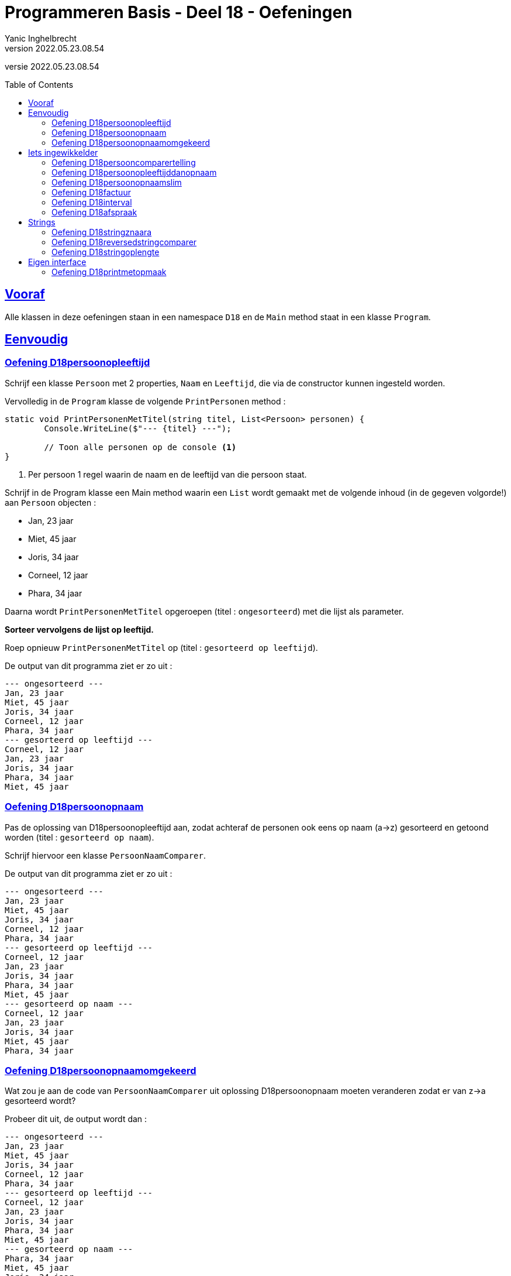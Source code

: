 = Programmeren Basis - Deel 18 - Oefeningen
Yanic Inghelbrecht
v2022.05.23.08.54
// toc and section numbering
:toc: preamble
:toclevels: 4
// geen auto section numbering voor oefeningen (handigere titels en toc)
//:sectnums:  
:sectlinks:
:sectnumlevels: 4
// source code formatting
:prewrap!:
:source-highlighter: rouge
:source-language: csharp
:rouge-style: github
:rouge-css: class
// inject css for highlights using docinfo
:docinfodir: ../common
:docinfo: shared-head
// folders
:imagesdir: images
:url-verdieping: ../{docname}-verdieping/{docname}-verdieping.adoc
// experimental voor kdb: en btn: macro's van AsciiDoctor
:experimental:

//preamble
[.text-right]
versie {revnumber}



== Vooraf

Alle klassen in deze oefeningen staan in een namespace `D18` en de `Main` method staat in een klasse `Program`.



== Eenvoudig



=== Oefening D18persoonopleeftijd
Schrijf een klasse `Persoon` met 2 properties, `Naam` en `Leeftijd`, die via de constructor kunnen ingesteld worden.

Vervolledig in de `Program` klasse de volgende `PrintPersonen` method :

[source,csharp,linenums]
----
static void PrintPersonenMetTitel(string titel, List<Persoon> personen) { 
	Console.WriteLine($"--- {titel} ---");
	
	// Toon alle personen op de console <1>
}
----
<1> Per persoon 1 regel waarin de naam en de leeftijd van die persoon staat.

Schrijf in de Program klasse een Main method waarin een `List` wordt gemaakt met de volgende inhoud (in de gegeven volgorde!) aan `Persoon` objecten :

* Jan, 23 jaar
* Miet, 45 jaar
* Joris, 34 jaar
* Corneel, 12 jaar
* Phara, 34 jaar

Daarna wordt `PrintPersonenMetTitel` opgeroepen (titel : `ongesorteerd`) met die lijst als parameter.

**Sorteer vervolgens de lijst op leeftijd.**

Roep opnieuw `PrintPersonenMetTitel` op (titel : `gesorteerd op leeftijd`).

De output van dit programma ziet er zo uit :

[source,shell]
----
--- ongesorteerd ---
Jan, 23 jaar
Miet, 45 jaar
Joris, 34 jaar
Corneel, 12 jaar
Phara, 34 jaar
--- gesorteerd op leeftijd ---
Corneel, 12 jaar
Jan, 23 jaar
Joris, 34 jaar
Phara, 34 jaar
Miet, 45 jaar
----



=== Oefening D18persoonopnaam

Pas de oplossing van D18persoonopleeftijd aan, zodat achteraf de personen ook eens op naam (a->z) gesorteerd en getoond worden (titel : `gesorteerd op naam`).

Schrijf hiervoor een klasse `PersoonNaamComparer`.

De output van dit programma ziet er zo uit :

[source,shell]
----
--- ongesorteerd ---
Jan, 23 jaar
Miet, 45 jaar
Joris, 34 jaar
Corneel, 12 jaar
Phara, 34 jaar
--- gesorteerd op leeftijd ---
Corneel, 12 jaar
Jan, 23 jaar
Joris, 34 jaar
Phara, 34 jaar
Miet, 45 jaar
--- gesorteerd op naam ---
Corneel, 12 jaar
Jan, 23 jaar
Joris, 34 jaar
Miet, 45 jaar
Phara, 34 jaar
----



=== Oefening D18persoonopnaamomgekeerd

Wat zou je aan de code van `PersoonNaamComparer` uit oplossing D18persoonopnaam moeten veranderen zodat er van z->a gesorteerd wordt?

Probeer dit uit, de output wordt dan :

[source,shell]
----
--- ongesorteerd ---
Jan, 23 jaar
Miet, 45 jaar
Joris, 34 jaar
Corneel, 12 jaar
Phara, 34 jaar
--- gesorteerd op leeftijd ---
Corneel, 12 jaar
Jan, 23 jaar
Joris, 34 jaar
Phara, 34 jaar
Miet, 45 jaar
--- gesorteerd op naam ---
Phara, 34 jaar
Miet, 45 jaar
Joris, 34 jaar
Jan, 23 jaar
Corneel, 12 jaar
----



== Iets ingewikkelder



=== Oefening D18persooncomparertelling

Pas de oplossing van D18persoonopnaam aan, zodat **elke comparer op de console toont welke personen hij (zij?) vergelijkt**.

Voeg deze regel toe bovenaan de `Compare` method van elke klasse die de `IComparer<T>` interface implementeert :

[source,csharp,linenums]
----
System.Console.WriteLine($"   {x.Naam} en {y.Naam} worden vergeleken");
----

Pas de `Main` method aan, zodat deze op het einde *nogmaals* sorteert op naam en opnieuw de inhoud toont van de lijst (titel : `nogmaals gesorteerd op naam`).

Voor de duidelijkheid, het programma **sorteert dus achtereenvolgens drie keer** :

. op leeftijd
. op naam
. op naam (nogmaals!)

De output van het programma wordt dan :

[source,shell]
----
--- ongesorteerd ---
Jan, 23 jaar
Miet, 45 jaar
Joris, 34 jaar
Corneel, 12 jaar
Phara, 34 jaar
   Miet en Jan worden vergeleken		// <1>
   Joris en Miet worden vergeleken
   Joris en Jan worden vergeleken
   Corneel en Miet worden vergeleken
   Corneel en Joris worden vergeleken
   Corneel en Jan worden vergeleken
   Phara en Miet worden vergeleken
   Phara en Joris worden vergeleken
--- gesorteerd op leeftijd ---
Corneel, 12 jaar
Jan, 23 jaar
Joris, 34 jaar
Phara, 34 jaar
Miet, 45 jaar
   Jan en Corneel worden vergeleken		// <2>
   Joris en Jan worden vergeleken
   Phara en Joris worden vergeleken
   Miet en Phara worden vergeleken
   Miet en Joris worden vergeleken
--- gesorteerd op naam ---
Corneel, 12 jaar
Jan, 23 jaar
Joris, 34 jaar
Miet, 45 jaar
Phara, 34 jaar
   Jan en Corneel worden vergeleken		// <3>
   Joris en Jan worden vergeleken
   Miet en Joris worden vergeleken
   Phara en Miet worden vergeleken
--- nogmaals gesorteerd op naam ---
Corneel, 12 jaar
Jan, 23 jaar
Joris, 34 jaar
Miet, 45 jaar
Phara, 34 jaar
----
<1> output van de `PersoonLeeftijdComparer`
<2> output van de `PersoonNaamComparer`
<3> output van de `PersoonNaamComparer` (voor reeds op naam gesorteerde lijst)

[IMPORTANT]
====
Zoals je ziet wordt bij het sorteren *niet* systematisch elk element met elk ander element vergeleken!

Het aantal vergelijkingen hangt af van de beginvolgorde van de elementen in de lijst.
====



=== Oefening D18persoonopleeftijddanopnaam

De code in de `Sort` method van `List<T>` gebruikt een bepaald link:https://nl.wikipedia.org/wiki/Sorteeralgoritme[sorteer algoritme] om de elementen op de juiste plaats te krijgen.

Er zijn vele link:https://www.youtube.com/watch?v=ZZuD6iUe3Pc[soorten sorteer algoritmen,window=_blank], die o.a. verschillen in

* snelheid (bv. aantal vergelijkingen/verplaatsingen)
* geheugengebruik
* of ze stabiel zijn of niet
* ...

We noemen een sorteeralgoritme *stabiel* als het de onderline volgorde van "gelijke" elementen behoudt.

Als je naar het voorbeeld kijkt uit oefening D18persoonopnaam :

[source,shell]
----
--- ongesorteerd ---
Jan, 23 jaar
Miet, 45 jaar
Joris, 34 jaar
Corneel, 12 jaar
Phara, 34 jaar
--- gesorteerd op leeftijd ---
Corneel, 12 jaar
Jan, 23 jaar
Joris, 34 jaar
Phara, 34 jaar
Miet, 45 jaar
----

dan zie je dat de onderlinge volgorde van `Joris` en `Phara`, die dezelfde leeftijd hebben, behouden bleef.

Dit zou erop wijzen dat de `Sort` method een stabiel sorteer algoritme gebruikt. **Het kan echter ook toeval zijn!** 

Dit soort informatie zou in link:https://docs.microsoft.com/en-us/dotnet/api/system.collections.generic.list-1.sort[de documentatie,window=_blank] moeten staan. In de 'Remarks' sectie vinden we inderdaad :

* __This implementation **performs an unstable sort**; that is, if two elements are equal, their order might not be preserved. In contrast, a stable sort preserves the order of elements that are equal.__

Het is dus toeval.

Een groot nadeel van een onstabiel sorteer algoritme is, dat het sorteren van een lijst op basis van 2 criteria meer werk vraagt. 

Bijvoorbeeld, met sorteren **"op leeftijd en dan op naam"** bedoelen we : 

* personen op leeftijd sorteren
* personen met dezelfde leeftijd onderling op naam sorteren

Bij een stabiel sorteer algoritme is dit makkelijk : sorteer eerst op naam en sorteer daarna nog eens op leeftijd.

Bij een onstabiel sorteer algoritme, moeten we echter een speciale comparer `PersoonLeeftijdDanNaamComparer` klasse schrijven.

Schrijf deze klasse en probeer ze uit op de volgende lijst van personen :

* Mietje, 12 jaar
* Jantje, 12 jaar
* Phara, 34 jaar
* Corneel, 12 jaar
* Joris, 34 jaar

Gebruik voor de `Main` method dezelfde structuur als in oefening D18persoonopnaam.

De output van dit programma is :

[source,shell]
----
--- ongesorteerd ---
Mietje, 12 jaar
Jantje, 12 jaar
Phara, 34 jaar
Corneel, 12 jaar
Joris, 34 jaar
--- gesorteerd op leeftijd dan naam ---
Corneel, 12 jaar
Jantje, 12 jaar
Mietje, 12 jaar
Joris, 34 jaar
Phara, 34 jaar
----



=== Oefening D18persoonopnaamslim

Pas oplossing D18persoonopleeftijd aan zodat een slimmere comparer gebruikt wordt die op naam kan sorteren, zowel a->z als z->a.

Schrijf een klasse `PersoonNaamComparerSlim` die personen op naam vergelijkt.

Aan de constructor wordt een `bool` parameter `isNormaleVolgorde` meegegeven die de volgorde vastlegt :

* indien true, dan vergelijkt de comparer de namen in a->z volgorde
* indien false, dan vergelijkt de comparer de namen in z->a volgorde

Pas de Main method aan zodat deze lijst 

* Jan, 23 jaar
* Miet, 45 jaar
* Joris, 34 jaar
* Corneel, 12 jaar
* Phara, 34 jaar

driemaal getoond wordt :

. ongesorteerd
. gesorteerd op naam a->z
. gesorteerd op naam z->a

De output van dit programma is :

[source,shell]
----
--- ongesorteerd ---
Jan, 23 jaar
Miet, 45 jaar
Joris, 34 jaar
Corneel, 12 jaar
Phara, 34 jaar
--- gesorteerd op naam a->z ---
Corneel, 12 jaar
Jan, 23 jaar
Joris, 34 jaar
Miet, 45 jaar
Phara, 34 jaar
--- gesorteerd op naam z->a ---
Phara, 34 jaar
Miet, 45 jaar
Joris, 34 jaar
Jan, 23 jaar
Corneel, 12 jaar
----


=== Oefening D18factuur

**Schrijf een klasse `Factuur` ** die beantwoordt aan volgende eisen :

* een constructor met parameters om het bedrag (een `decimal`) en de vervaldatum van het te creëren `Factuur` object in te stellen
* een property `Betaald` om na te gaan of de factuur reeds betaald is?
* een property `Vervaldatum` (enkel uitleesbaar, niet instelbaar) om de vervaldatum van de factuur na te gaan (d.i. de datum waarop ten laatste betaald moet zijn)
* een property `Bedrag` (enkel uitleesbaar, niet instelbaar) om het bedrag van de factuur op te vragen
* een method `IsAchterstallig` met een `DateTime` parameter om na te gaan of de factuur op de meegegeven datum al dan niet achterstallig is

Een factuur is *achterstallig* op een bepaalde datum X indien : ze nog niet betaald is en de vervaldatum nog niet verder ligt dan datum X.

Bijvoorbeeld op datum van 11 januari 2021 is...

* een   betaalde factuur met vervaldatum 10 januari 2021
** niet achterstallig
* een **on**betaalde factuur met vervaldatum 10 januari 2021
** WEL achterstallig
* een   betaalde factuur met vervaldatum 11 januari 2021
** niet achterstallig
* een **on**betaalde factuur met vervaldatum 11 januari 2021
** NIET achterstallig (weliswaar onbetaald, maar nog niet voorbij de vervaldatum)
* een **on**betaalde factuur met vervaldatum 12 januari 2021
** niet achterstallig
* een   betaalde factuur met vervaldatum 12 januari 2021
** niet achterstallig

Gegeven is een klasse `Program` met daarin een `Main` method die objecten van deze klasse gebruikt :

[source,csharp,linenums]
----
class Program {

	static void Main() {
		// We maken 4 facturen aan, met elk hun eigen bedrag (een decimal) en 
		// vervaldatum die tijdens creatie van de objecten wordt opgegeven...
		Factuur f1 = new Factuur(200, new DateTime(2021, 1, 6));
		Factuur f2 = new Factuur(100, new DateTime(2020, 1, 6));
		Factuur f3 = new Factuur(400, new DateTime(2019, 1, 6));
		Factuur f4 = new Factuur(300, new DateTime(2019, 1, 6));

		// Het bedrag en de vervaldatum zijn verder (na creatie) niet meer 
		// aan te passen, uiteraard wel op te vragen...
		Console.WriteLine($"Bedrag factuur f4: {f4.Bedrag}");            // 300
		Console.WriteLine($"Vervaldatum factuur f4: {f4.Vervaldatum}");  // 6/01/2019 0:00:00
		Console.WriteLine();
		//f4.Bedrag = 401;                           // zou een compilefout moeten opleveren
		//f4.Vervaldatum = new DateTime(2020, 1, 6); // zou een compilefout moeten opleveren

		// Wel kan men instellen of de factuur al dan niet betaald is...
		f4.Betaald = true;

		// By default zijn facturen nog niet betaald...
		Console.WriteLine($"Factuur f3 is betaald: {f3.Betaald}");    // False
		Console.WriteLine($"Factuur f4 is betaald: {f4.Betaald}");    // True
		Console.WriteLine();

		// Er kan worden nagegaan of een factuur achterstallig is op een bepaalde datum (de parameterwaarde).
		DateTime dt = new DateTime(2020, 1, 6);
		Console.WriteLine($"Factuur f1 is achterstallig: {f1.IsAchterstallig(dt)}");   // False
		Console.WriteLine($"Factuur f2 is achterstallig: {f2.IsAchterstallig(dt)}");   // False
		Console.WriteLine($"Factuur f3 is achterstallig: {f3.IsAchterstallig(dt)}");   // True
		Console.WriteLine($"Factuur f4 is achterstallig: {f4.IsAchterstallig(dt)}");   // False
		Console.WriteLine();

		// Alle aparte factuur objecten worden aan een lijst toegevoegd...
		List<Factuur> facturen = new List<Factuur>() { f1, f2, f3, f4 };

		// De lijst wordt afgedrukt...
		Console.WriteLine("Ongesorteerd");
		PrintFacturen(facturen);

		// De lijst wordt gesorteerd op bedag, van groot naar klein, en opnieuw afgedrukt...
		facturen.Sort(new BedragComparer());               // <1>
		Console.WriteLine("Gesorteerd");
		PrintFacturen(facturen);
	}

	static void PrintFacturen(List<Factuur> facturen) {
		foreach (Factuur f in facturen) {
			PrintFactuurDetails(f);
		}
		Console.WriteLine();
	}

	static void PrintFactuurDetails(Factuur f) {           // <2>
		// TODO : deze method moet je zelf schrijven
	}

}
----
<1> Hier wordt de klasse `BedragComparer` gebruikt
<2> De method `PrintFactuurDetails`

**Schrijf de method `PrintFactuurDetails` ** zodanig dat de output er zo uitziet :

[source,shell]
----
Bedrag factuur f4: 300
Vervaldatum factuur f4: 6/01/2019 0:00:00

Factuur f3 is betaald: False
Factuur f4 is betaald: True

Factuur f1 is achterstallig: False
Factuur f2 is achterstallig: False
Factuur f3 is achterstallig: True
Factuur f4 is achterstallig: False

Ongesorteerd
Factuur voor bedrag 200 met vervaldatum 6/01/2021 0:00:00. <1>
Factuur voor bedrag 100 met vervaldatum 6/01/2020 0:00:00. <1>
Factuur voor bedrag 400 met vervaldatum 6/01/2019 0:00:00. <1>
Factuur voor bedrag 300 (betaald).                         <1>

Gesorteerd
Factuur voor bedrag 400 met vervaldatum 6/01/2019 0:00:00. <1>
Factuur voor bedrag 300 (betaald).                         <1>
Factuur voor bedrag 200 met vervaldatum 6/01/2021 0:00:00. <1>
Factuur voor bedrag 100 met vervaldatum 6/01/2020 0:00:00. <1>
----
<1> Hieraan kun je zien wat voor tekst `PrintFactuurDetails` moet tonen.

Je ziet aan de output wat het effect van het sorteren is : de tweede keer verschijnen de facturen gesorteerd op bedrag, van groot naar klein.

Zoals je in de `Main` method kunt zien, wordt een `BedragComparer` object gebruikt om een lijst te sorteren d.m.v. de `Sort` method :

[source,csharp,linenums]
----
    facturen.Sort(new BedragComparer());
----

**Schrijf de klasse `BedragComparer` ** zodat de facturen na het sorteren in de gewenste volgorde verschijnen (gesorteerd op bedrag, van groot naar klein).

Voor deze oefening moet je dus in totaal drie stukje code schrijven :

. de klasse `Factuur`
. de method `PrintFactuurDetails`
. de klasse `BedragComparer`


=== Oefening D18interval

Een interval is deelverzameling van de natuurlijke getallen die alle getallen bevat tussen een ondergrens en een bovengrens. 

Bijvoorbeeld het interval `[2,5[` bevat alle getallen groter of gelijk aan 2 en kleiner dan 5 (dus 2, 3 en 4) en de lengte van dit interval is 3 (namelijk 5 - 2).

Let erop dat de ondergrens tot het interval behoort maar de bovengrens niet!

**Schrijf een __immutable__ klasse `Interval`** met volgende members:

* een constructor met parameters om de onder- en bovengrenzen in te stellen
** je mag ervan uitgaan dat altijd geldt dat de meegegeven ondergrens < bovengrens
* properties `Min` en `Max` (enkel uitleesbaar, niet instelbaar) om na te gaan wat de onder- en bovengrens is van dit interval
* property `Lengte` (enkel uitleesbaar, niet instelbaar) dat de lengte van dit interval voorstelt
* een method `OverlaptMet` met een parameter van type `Interval`, om na te gaan of de beide intervallen elkaar overlappen

**Schrijf een klasse `MinDanLengteComparer`**, die is een _comparer_ die we bv. kunnen gebruiken om met `Sort()` een verzameling `Interval` objecten te sorteren. 

* Intervallen worden vergeleken op basis van hun ondergrens (volgorde : laag naar hoog).
** indien de ondergrenzen gelijk zijn, wordt gekeken naar hun lengte (volgorde : kort naar lang).

**Schrijf tot slot de nodige code in de Main method** om de lijst met intervallen te sorteren.

Gegeven is onderstaande code die de verschillende mogelijkheden van je `Interval` objecten uitprobeert.

Je zult deze code nog moeten aanvullen zodat de lijst op het einde gesorteerd wordt.

[source, csharp,linenums]
----
class Program {

	static void Main() {
		Interval i1 = new Interval(2, 5);
		Interval i2 = new Interval(6, 9);
		Interval i3 = new Interval(3, 6);
		Interval i4 = new Interval(3, 4);
		Interval i5 = new Interval(5, 9);

		Console.WriteLine($"i1 en i2 {i1.OverlaptMet(i2)} {i2.OverlaptMet(i1)}");  // false false
		Console.WriteLine($"i1 en i3 {i1.OverlaptMet(i3)} {i3.OverlaptMet(i1)}");  // true true
		Console.WriteLine($"i1 en i4 {i1.OverlaptMet(i4)} {i4.OverlaptMet(i1)}");  // true true
		Console.WriteLine($"i1 en i5 {i1.OverlaptMet(i5)} {i5.OverlaptMet(i1)}");  // false false

		List<Interval> intervallen = new List<Interval> { i3, i5, i2, i4, i1 };

		foreach (Interval i in intervallen) {
			Console.WriteLine($"[{i.Min},{i.Max}[");
		}

		Console.WriteLine("Gesorteerd : ");

		// TODO : lijst sorteren met comparer <1>

		foreach (Interval i in intervallen) {
			Console.WriteLine($"[{i.Min},{i.Max}[");
		}
	}

}
----
<1> Hier zul je code moeten toevoegen om de lijst met intervallen te sorteren met je `MinDanLengteComparer`.

Het programma zal dan de volgende output produceren op de console :

[source,shell]
----
i1 en i2 False False
i1 en i3 True True
i1 en i4 True True
i1 en i5 False False
[3,6[
[5,9[
[6,9[
[3,4[
[2,5[
Gesorteerd :
[2,5[
[3,4[
[3,6[
[5,9[
[6,9[
----


=== Oefening D18afspraak

**Schrijf een (immutable) klasse `Afspraak`** met volgende members:

* een constructor met parameters voor start-, eindtijdstip en de omschrijving
** om de waarden van het te creëren `Afspraak` object in te stellen
* properties `Start` en `Einde` (enkel uitleesbaar, niet instelbaar)
** om na te gaan wat het start- en eindtijdstip is van deze afspraak
* een property `Omschrijving` (enkel uitleesbaar, niet instelbaar)
** om de omschrijving van de afspraak op te vragen
* een method `Overlapt` met een `Afspraak` parameter 
** om na te gaan of de afspraak overlapt met een andere

Veruit het moeilijkste stuk hiervan zal de `Overlapt` method zijn, die beslist of deze afspraak (_this_) en de andere afspraak (via de parameter) met elkaar overlappen.

[IMPORTANT]
====
Twee afspraken overlappen indien het starttijdstip van de latere afspraak VOOR het eindtijdstip van de eerdere afspraak ligt.
====

In de afbeelding hieronder zie je enkele afspraken (A1 t.e.m. A6) alsook hun start- en eindtijdstippen (T1 t.e.m. T4). 

De tijd loopt op naar rechts toe, m.a.w. T4 is bijvoorbeeld later dan T1, T2 is vroeger dan T3, enz.

image:d18-afspraak-overlap.jpg[Enkele overlappende afspraken]

Je ziet bv. dat A1 en A3 NIET overlappen maar dat A4 en A3 WEL overlappen.

**Schrijf ook een klasse `TijdsduurComparer`** die we kunnen gebruikt om een lijst van afspraken te sorteren, op basis van hun tijdsduur (d.w.z. hoe lang ze duren). De sorteervolgorde moet "__van korter naar langer__" zijn.

Hieronder staat een programma dat je `Afspraak` object uitprobeert. Aan de output helemaal onderaan kun je ook nog eens zien hoe het sorteren verloopt. Als je deze code aanpast bij een experiment, zet dan achteraf de originele code weer terug.

[source,csharp,linenums]
----
class Program {

	static void Main() {
		DateTime tijdstip1 = new DateTime(2021, 1, 20, 10, 00, 00);
		DateTime tijdstip2 = new DateTime(2021, 1, 20, 12, 30, 00);
		DateTime tijdstip3 = new DateTime(2021, 1, 20, 13, 30, 00);
		DateTime tijdstip4 = new DateTime(2021, 1, 20, 16, 00, 00);

		// We maken 5 afspraken aan, met elk hun eigen start- en 
		// eindtijdstippen, en omschrijving die tijdens creatie van 
		// de objecten wordt opgegeven...
		Afspraak afspraak1 = new Afspraak(tijdstip1, tijdstip2, "Tandarts");
		Afspraak afspraak2 = new Afspraak(tijdstip3, tijdstip4, "Boekhouder");
		Afspraak afspraak3 = new Afspraak(tijdstip2, tijdstip4, "Vaccinatie");
		Afspraak afspraak4 = new Afspraak(tijdstip1, tijdstip3, "Examen");
		Afspraak afspraak5 = new Afspraak(tijdstip2, tijdstip3, "Kapper");
		Afspraak afspraak6 = new Afspraak(tijdstip1, tijdstip4, "Autokeuring");

		Console.WriteLine("Alle aangemaakte afspraken zijn:");
		// De start, het einde en de omschrijving zijn verder (na creatie) 
		// op te vragen (zie PrintAfspraak implementatie)... 
		PrintAfspraak("afspraak1: ", afspraak1);
		PrintAfspraak("afspraak2: ", afspraak2);
		PrintAfspraak("afspraak3: ", afspraak3);
		PrintAfspraak("afspraak4: ", afspraak4);
		PrintAfspraak("afspraak5: ", afspraak5);
		PrintAfspraak("afspraak6: ", afspraak6);
		Console.WriteLine();

		// Maar kunnen niet meer worden aangepast...
		// afspraak1.Start = tijdstip4;         // zou een compilefout moeten opleveren
		// afspraak1.Einde = tijdstip4;         // zou een compilefout moeten opleveren
		// afspraak1.Omschrijving = "Oogarts";  // zou een compilefout moeten opleveren

		// Er kan worden nagegaan of een afspraak overlapt met een andere afspraak.
		// Uit onderstaande uitvoer kan je afleiden wat met overlapping wordt bedoeld...
		// bedoeld...
		Console.WriteLine("Overlappingen:");
		//
		Console.WriteLine($"afspraak3 overlapt met afspraak4: {afspraak3.Overlapt(afspraak4)}"); // True
		Console.WriteLine($"afspraak4 overlapt met afspraak3: {afspraak4.Overlapt(afspraak3)}"); // True
		//
		Console.WriteLine($"afspraak1 overlapt met afspraak4: {afspraak1.Overlapt(afspraak4)}"); // True
		Console.WriteLine($"afspraak4 overlapt met afspraak1: {afspraak4.Overlapt(afspraak1)}"); // True
		//
		Console.WriteLine($"afspraak4 overlapt met afspraak5: {afspraak4.Overlapt(afspraak5)}"); // True
		Console.WriteLine($"afspraak5 overlapt met afspraak4: {afspraak5.Overlapt(afspraak4)}"); // True
		//
		Console.WriteLine($"afspraak5 overlapt met afspraak6: {afspraak5.Overlapt(afspraak6)}"); // True
		Console.WriteLine($"afspraak6 overlapt met afspraak5: {afspraak6.Overlapt(afspraak5)}"); // True
		//
		Console.WriteLine($"afspraak1 overlapt met afspraak2: {afspraak1.Overlapt(afspraak2)}"); // False
		Console.WriteLine($"afspraak2 overlapt met afspraak1: {afspraak2.Overlapt(afspraak1)}"); // False
		//
		Console.WriteLine($"afspraak1 overlapt met afspraak3: {afspraak1.Overlapt(afspraak3)}"); // False
		Console.WriteLine($"afspraak3 overlapt met afspraak1: {afspraak3.Overlapt(afspraak1)}"); // False
		//
		Console.WriteLine();

		// Alle aparte afspraak objecten worden aan een lijst toegevoegd...
		List<Afspraak> agenda = new List<Afspraak>() { afspraak1, afspraak2, afspraak3, afspraak4, afspraak5, afspraak6 };

		// De lijst kan worden gesorteerd op tijdsduur bij wijze van de TijdsduurComparer...
		agenda.Sort(new TijdsduurComparer()); // <1>

		Console.WriteLine("Alle afspraken gesorteerd op tijdsduur:");
		foreach (Afspraak a in agenda) {
			PrintAfspraak("- ", a);
		}
	}
	
	static void PrintAfspraak(string label, Afspraak a) {
		Console.WriteLine($"{label}{a.Start} - {a.Einde}: {a.Omschrijving}");
	}

}
----
<1> Hier wordt je `TijsduurComparer` gebruikt.

Het programma produceert de volgende uitvoer op de console :

[source,shell]
----
Alle aangemaakte afspraken zijn:
afspraak1: 20/01/2021 10:00:00 - 20/01/2021 12:30:00: Tandarts
afspraak2: 20/01/2021 13:30:00 - 20/01/2021 16:00:00: Boekhouder
afspraak3: 20/01/2021 12:30:00 - 20/01/2021 16:00:00: Vaccinatie
afspraak4: 20/01/2021 10:00:00 - 20/01/2021 13:30:00: Examen
afspraak5: 20/01/2021 12:30:00 - 20/01/2021 13:30:00: Kapper
afspraak6: 20/01/2021 10:00:00 - 20/01/2021 16:00:00: Autokeuring

Overlappingen:
afspraak3 overlapt met afspraak4: True
afspraak4 overlapt met afspraak3: True
afspraak1 overlapt met afspraak4: True
afspraak4 overlapt met afspraak1: True
afspraak4 overlapt met afspraak5: True
afspraak5 overlapt met afspraak4: True
afspraak5 overlapt met afspraak6: True
afspraak6 overlapt met afspraak5: True
afspraak1 overlapt met afspraak2: False
afspraak2 overlapt met afspraak1: False
afspraak1 overlapt met afspraak3: False
afspraak3 overlapt met afspraak1: False

Alle afspraken gesorteerd op tijdsduur:
- 20/01/2021 12:30:00 - 20/01/2021 13:30:00: Kapper
- 20/01/2021 10:00:00 - 20/01/2021 12:30:00: Tandarts
- 20/01/2021 13:30:00 - 20/01/2021 16:00:00: Boekhouder
- 20/01/2021 12:30:00 - 20/01/2021 16:00:00: Vaccinatie
- 20/01/2021 10:00:00 - 20/01/2021 13:30:00: Examen
- 20/01/2021 10:00:00 - 20/01/2021 16:00:00: Autokeuring
----


== Strings


=== Oefening D18stringznaara

Schrijf een `Main` method die de volgende lijst alfabetisch sorteert en op het scherm toont :

[source,csharp,linenums]
----
List<string> woorden = new List<string> { "kAT", "Aap", "kat", "HOND", "varken", "zebra", "hondshaai", "aap", "grinch", "varkenshaasje", "hond"};
----

Schrijf een klasse `StringComparerOmgekeerd` waarmee een lijst van strings gesorteerd kan worden van z->a.

Voeg aan het einde van de `Main` method, code toe die de lijst sorteert van z->a en toont.

De output van dit programma is :

[source,shell]
----
aap, Aap, grinch, hond, HOND, hondshaai, kat, kAT, varken, varkenshaasje, zebra
zebra, varkenshaasje, varken, kAT, kat, hondshaai, HOND, hond, grinch, Aap, aap
----

Merk op dat in de a->z volgorde :

* hoofdletters blijkbaar na kleine letters komen (bv. `aap` voor `Aap`)
* kortere woorden voor langere woorden komen (bv. `varken` voor `varkenshaasje`)

Vreemd genoeg staat `HOND` voor `hondshaai`, dus lengte is blijkbaar toch belangrijker dan inhoud &#128579;



=== Oefening D18reversedstringcomparer

Schrijf een `Main` method die de volgende lijst alfabetisch sorteert en op het scherm toont :

[source,csharp,linenums]
----
List<string> woorden = new List<string> { "kAT", "Aap", "kat", "HOND", "varken", "zebra", "hondshaai", "aap", "grinch", "varkenshaasje", "hond", "rothond"};
----

Schrijf een klasse `ReversedStringComparer` waarmee een lijst van strings gesorteerd kan worden op de volgende manier :

* `zebra` komt voor `aap`, omdat `arbez` voor `paa` komt

Er wordt dus gekeken naar de achterstevoren versie van de strings en die versies wordt alfabetisch gesorteerd. Anders gezegd, de comparer gebruikt de achterstevoren versie van de strings die hij moet vergelijken.

Je kunt hierbij gebruik maken van de `ReverseText` method :

[source,csharp,linenums]
----
static private string ReverseText(String text) {
	string result = "";
	foreach (char c in text) {
		result = c + result;
	}
	return result;
}
----

De output van dit programma is :

[source,shell]
----
aap, Aap, grinch, hond, HOND, hondshaai, kat, kAT, rothond, varken, varkenshaasje, zebra
zebra, hond, HOND, rothond, varkenshaasje, grinch, hondshaai, varken, aap, Aap, kat, kAT
----

Als je naar de laatste letter van elk woord kijk in de tweede lijst, zie je dat die netjes in a->z volgorde staan.



=== Oefening D18stringoplengte

Schrijf een `Main` method die de volgende lijst alfabetisch sorteert en op het scherm toont :

[source,csharp,linenums]
----
List<string> woorden = new List<string> { "grinch", "hond", "kat", "zebra", "aap", "musti"};
----

Schrijf een klasse `StringLengteComparer` waarmee een lijst van strings gesorteerd kan worden op hun lengte (kort komt voor lang). Als twee strings even lang zijn, wordt naar hun alfabetische volgorde gekeken.

De output van dit programma is :

[source,shell]
----
aap, grinch, hond, kat, musti, zebra
aap, kat, hond, musti, zebra, grinch
----



== Eigen interface



=== Oefening D18printmetopmaak

Bij deze oefening is het de bedoeling dat de onderstaande `Program` klasse...

[source,csharp,linenums]
----
using System;

namespace D18.D18printmetopmaak {

    public class Program {

         static void PrintStyled(string text, IStyle style) {
            string styledText = style.GetStyledTextFor(text);
            Console.WriteLine(styledText);
        }

        static void Main(string[] args) {
            AllCapsStyle acs = new AllCapsStyle();
            ExclamationStyle es = new ExclamationStyle();
            CapitalCasingStyle ccs = new CapitalCasingStyle();

            PrintStyled("Veel geluk!", acs); // toont : VEEL GELUK!
            PrintStyled("Vergeet het niet...", es); // toont: Vergeet het niet!!!
            PrintStyled("geachte heer,", ccs); // toont : Geachte Heer,
        }
    }

}
----

...deze output produceert ...

[source,shell]
----
VEEL GELUK!
Vergeet het niet!!!
Geachte Heer,
----

Bovenstaande informatie is eigenlijk voldoende om deze oefening op te lossen.  Op basis van de meegegeven code, en bijhorend gewenste output zou je de ontbrekende code kunnen formuleren.

Indien je niet meteen weet waar te starten, bekijk je nog onderstaande richtlijnen...

Schrijf een interface `IStyle` waarmee een string naar een bepaalde stijl kan omgezet worden. In method `PrintStyled` hierboven, zie je hoe deze interface gebruikt wordt (en welke method hij moet bevatten).

Schrijf drie klasse die deze interface implementeren :

* Klasse `AllCapsStyle` is een stijl waarin alle letters hoofdletters worden
* Klasse `ExclamationStyle` is een stijl waarbij elk punt symbool vervangen wordt door een uitroepteken
* Klasse `CapitalCasingStyle` is een stijl die elke beginletter van een woord een hoofdletter geeft en alle andere letters klein maakt

[TIP]
====
Probeer ze niet alle drie tegelijk te schrijven. 
Begin met `AllCapStyle` (de gemakkelijkste) en probeer het programma uit. Zet de regels voor de andere stijlen voorlopig in commentaar.
====

Merk op dat `PrintStyled` dankzij de `IStyled` interfaces met allerlei verschillende stijlen kan werken, zonder dat we de code in die method moeten aanpassen!